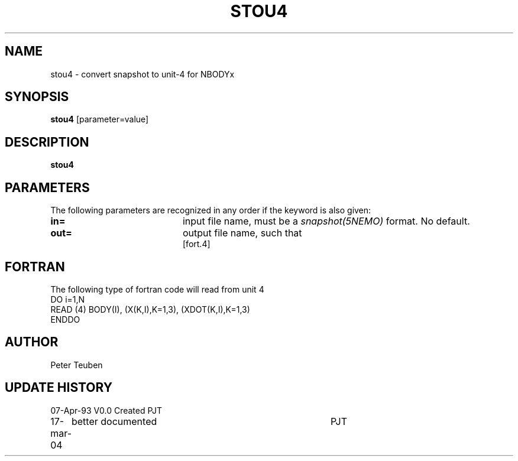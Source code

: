 .TH STOU4 1NEMO "17 March 2004"
.SH NAME
stou4 \- convert snapshot to unit-4 for NBODYx
.SH SYNOPSIS
\fBstou4\fP [parameter=value]
.SH DESCRIPTION
\fBstou4\fP 
.SH PARAMETERS
The following parameters are recognized in any order if the keyword
is also given:
.TP 20
\fBin=\fP
input file name, must be a \fIsnapshot(5NEMO)\fP format. 
No default.
.TP
\fBout=\fP
output file name, such that 
 [fort.4]    
.SH FORTRAN
The following type of fortran code will read from unit 4
.nf
  DO i=1,N
    READ (4)  BODY(I), (X(K,I),K=1,3), (XDOT(K,I),K=1,3)
  ENDDO
.fi
.SH AUTHOR
Peter Teuben
.SH UPDATE HISTORY
.nf
.ta +1.0i +4.0i
07-Apr-93	V0.0 Created	PJT
17-mar-04	better documented	PJT
.fi
